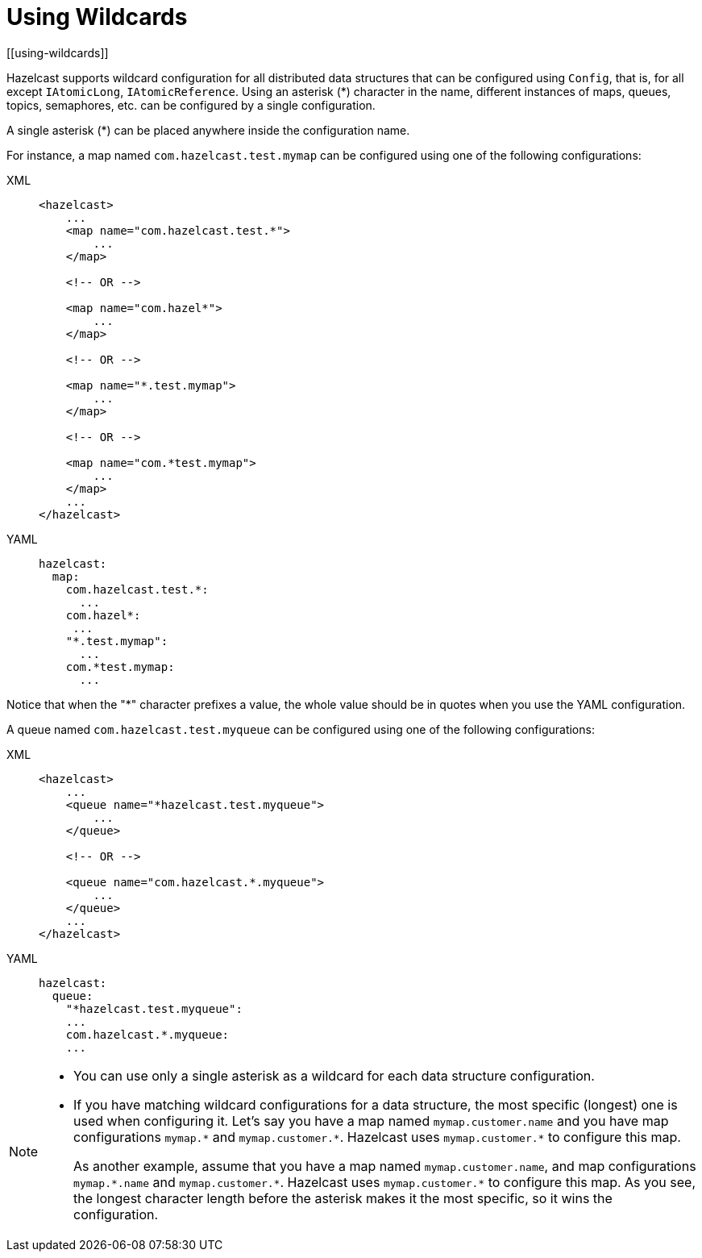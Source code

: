 = Using Wildcards
[[using-wildcards]]

Hazelcast supports wildcard configuration for all distributed data structures that
can be configured using `Config`, that is, for all except `IAtomicLong`,
`IAtomicReference`. Using an asterisk (*) character in the name, different
instances of maps, queues, topics, semaphores, etc. can be configured by a
single configuration.

A single asterisk (*) can be placed anywhere inside the configuration name.

For instance, a map named `com.hazelcast.test.mymap` can be configured using
one of the following configurations:

[tabs] 
==== 
XML:: 
+ 
-- 
[source,xml]
----
<hazelcast>
    ...
    <map name="com.hazelcast.test.*">
        ...
    </map>

    <!-- OR -->

    <map name="com.hazel*">
        ...
    </map>

    <!-- OR -->

    <map name="*.test.mymap">
        ...
    </map>

    <!-- OR -->

    <map name="com.*test.mymap">
        ...
    </map>
    ...
</hazelcast>
----
--

YAML::
+
--
[source,xml]
----
hazelcast:
  map:
    com.hazelcast.test.*:
      ...
    com.hazel*:
     ...
    "*.test.mymap":
      ...
    com.*test.mymap:
      ...
----
--
====

Notice that when the "*" character prefixes a value, the whole value should
be in quotes when you use the YAML configuration.

A queue named `com.hazelcast.test.myqueue` can be configured using one
of the following configurations:

[tabs] 
==== 
XML:: 
+ 
-- 
[source,xml]
----
<hazelcast>
    ...
    <queue name="*hazelcast.test.myqueue">
        ...
    </queue>

    <!-- OR -->

    <queue name="com.hazelcast.*.myqueue">
        ...
    </queue>
    ...
</hazelcast>
----
--

YAML::
+
--
[source,xml]
----
hazelcast:
  queue:
    "*hazelcast.test.myqueue":
    ...
    com.hazelcast.*.myqueue:
    ...
----
--
====


[NOTE]
====

* You can use only a single asterisk as a wildcard for each data
structure configuration.
* If you have matching wildcard configurations for a data structure,
the most specific (longest) one is used when configuring it. Let's say
you have a map named `mymap.customer.name` and you have map configurations
`mymap.\*` and `mymap.customer.*`. Hazelcast uses `mymap.customer.*` to
configure this map.
+
As another example, assume that you have a map named `mymap.customer.name`, and
map configurations `mymap.\*.name` and `mymap.customer.*`. Hazelcast uses `mymap.customer.*`
to configure this map. As you see, the longest character length before the asterisk makes
it the most specific, so it wins the configuration.
====